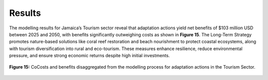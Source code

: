 ===================================
Results
===================================

The modelling results for Jamaica’s Tourism sector reveal that adaptation actions yield
net benefits of $103 million USD between 2025 and 2050, with benefits significantly outweighing costs as shown in **Figure 15**.
The Long-Term Strategy promotes nature-based solutions like coral reef restoration and beach nourishment
to protect coastal ecosystems, along with tourism diversification into rural and eco-tourism. These measures
enhance resilience, reduce environmental pressure, and ensure strong economic returns despite high initial investments.

.. figure:: ../../_static/_images/15_tourism.png
   :alt: Models used on the cost and benefits analysis
   :width: 80%
   :align: center

   **Figure 15:** CoCosts and benefits disaggregated from the modelling process for adaptation actions in the Tourism Sector.
